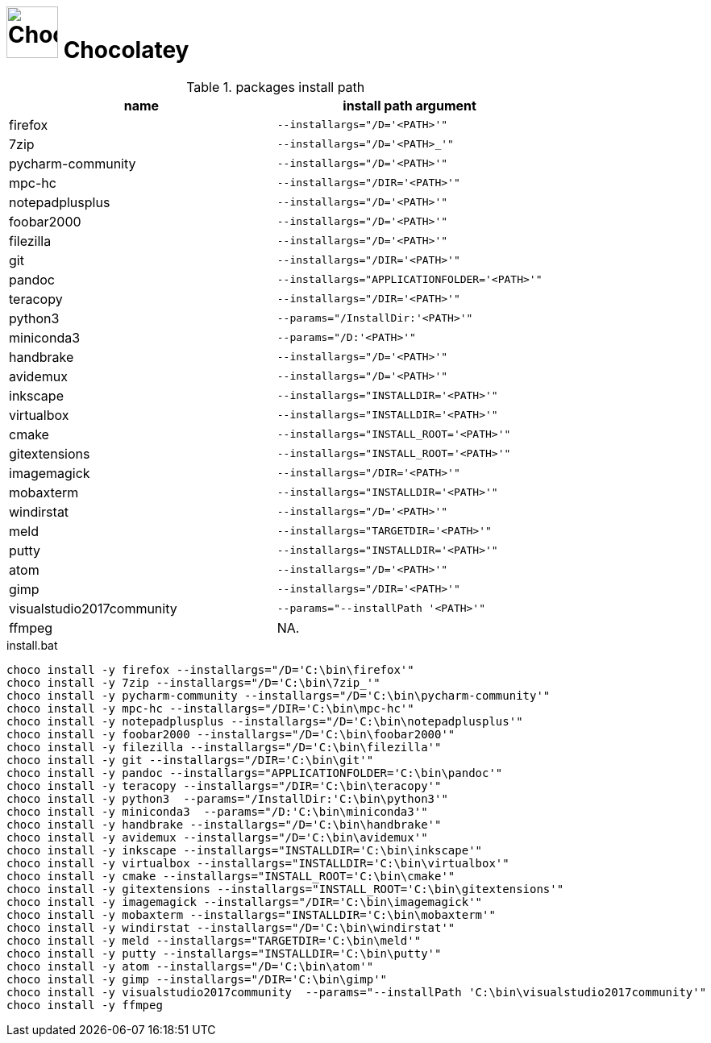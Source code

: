 # image:icon_dos.svg["Chocolatey", width=64px] Chocolatey
:toc:


.packages install path
[options="header"]
|=============================================================
| name                | install path argument                        

| firefox             | `--installargs="/D='<PATH>'"`                
| 7zip                | `--installargs="/D='<PATH>_'"`               
| pycharm-community   | `--installargs="/D='<PATH>'"`                
| mpc-hc              | `--installargs="/DIR='<PATH>'"`              
| notepadplusplus     | `--installargs="/D='<PATH>'"`                
| foobar2000          | `--installargs="/D='<PATH>'"`                
| filezilla           | `--installargs="/D='<PATH>'"`                
| git                 | `--installargs="/DIR='<PATH>'"`              
| pandoc              | `--installargs="APPLICATIONFOLDER='<PATH>'"` 
| teracopy            | `--installargs="/DIR='<PATH>'"`              
| python3             | `--params="/InstallDir:'<PATH>'"`            
| miniconda3          | `--params="/D:'<PATH>'"`                     
| handbrake           | `--installargs="/D='<PATH>'"`                
| avidemux            | `--installargs="/D='<PATH>'"`                
| inkscape            | `--installargs="INSTALLDIR='<PATH>'"`        
| virtualbox          | `--installargs="INSTALLDIR='<PATH>'"`        
| cmake               | `--installargs="INSTALL_ROOT='<PATH>'"`      
| gitextensions       | `--installargs="INSTALL_ROOT='<PATH>'"`      
| imagemagick         | `--installargs="/DIR='<PATH>'"`              
| mobaxterm           | `--installargs="INSTALLDIR='<PATH>'"`        
| windirstat          | `--installargs="/D='<PATH>'"`                
| meld                | `--installargs="TARGETDIR='<PATH>'"`         
| putty               | `--installargs="INSTALLDIR='<PATH>'"`        
| atom                | `--installargs="/D='<PATH>'"`                
| gimp                | `--installargs="/DIR='<PATH>'"`              
| visualstudio2017community| `--params="--installPath '<PATH>'"`          
| ffmpeg              | NA.                                          
|=============================================================


.install.bat
[source,bat]
----
choco install -y firefox --installargs="/D='C:\bin\firefox'" 
choco install -y 7zip --installargs="/D='C:\bin\7zip_'" 
choco install -y pycharm-community --installargs="/D='C:\bin\pycharm-community'" 
choco install -y mpc-hc --installargs="/DIR='C:\bin\mpc-hc'" 
choco install -y notepadplusplus --installargs="/D='C:\bin\notepadplusplus'" 
choco install -y foobar2000 --installargs="/D='C:\bin\foobar2000'" 
choco install -y filezilla --installargs="/D='C:\bin\filezilla'" 
choco install -y git --installargs="/DIR='C:\bin\git'" 
choco install -y pandoc --installargs="APPLICATIONFOLDER='C:\bin\pandoc'" 
choco install -y teracopy --installargs="/DIR='C:\bin\teracopy'" 
choco install -y python3  --params="/InstallDir:'C:\bin\python3'"
choco install -y miniconda3  --params="/D:'C:\bin\miniconda3'"
choco install -y handbrake --installargs="/D='C:\bin\handbrake'" 
choco install -y avidemux --installargs="/D='C:\bin\avidemux'" 
choco install -y inkscape --installargs="INSTALLDIR='C:\bin\inkscape'" 
choco install -y virtualbox --installargs="INSTALLDIR='C:\bin\virtualbox'" 
choco install -y cmake --installargs="INSTALL_ROOT='C:\bin\cmake'" 
choco install -y gitextensions --installargs="INSTALL_ROOT='C:\bin\gitextensions'" 
choco install -y imagemagick --installargs="/DIR='C:\bin\imagemagick'" 
choco install -y mobaxterm --installargs="INSTALLDIR='C:\bin\mobaxterm'" 
choco install -y windirstat --installargs="/D='C:\bin\windirstat'" 
choco install -y meld --installargs="TARGETDIR='C:\bin\meld'" 
choco install -y putty --installargs="INSTALLDIR='C:\bin\putty'" 
choco install -y atom --installargs="/D='C:\bin\atom'" 
choco install -y gimp --installargs="/DIR='C:\bin\gimp'" 
choco install -y visualstudio2017community  --params="--installPath 'C:\bin\visualstudio2017community'"
choco install -y ffmpeg  
----